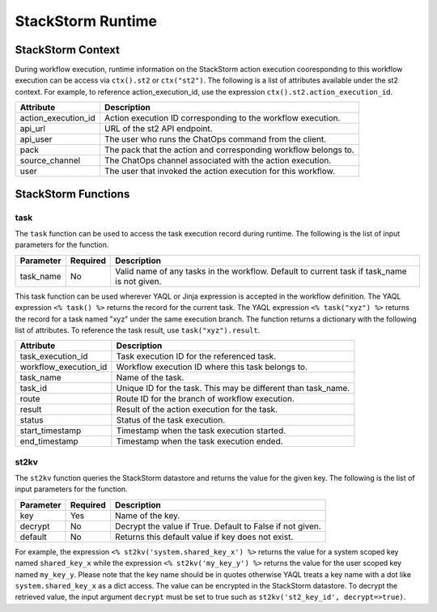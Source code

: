 StackStorm Runtime
==================

StackStorm Context
------------------

During workflow execution, runtime information on the StackStorm action execution cooresponding to
this workflow execution can be access via ``ctx().st2`` or ``ctx("st2")``. The following is a list
of attributes available under the st2 context. For example, to reference action_execution_id, use
the expression ``ctx().st2.action_execution_id``.

+----------------------+---------------------------------------------------------------------+
| Attribute            | Description                                                         |
+======================+=====================================================================+
| action_execution_id  | Action execution ID corresponding to the workflow execution.        |
+----------------------+---------------------------------------------------------------------+
| api_url              | URL of the st2 API endpoint.                                        |
+----------------------+---------------------------------------------------------------------+
| api_user             | The user who runs the ChatOps command from the client.              |
+----------------------+---------------------------------------------------------------------+
| pack                 | The pack that the action and corresponding workflow belongs to.     |
+----------------------+---------------------------------------------------------------------+
| source_channel       | The ChatOps channel associated with the action execution.           |
+----------------------+---------------------------------------------------------------------+
| user                 | The user that invoked the action execution for this workflow.       |
+----------------------+---------------------------------------------------------------------+

StackStorm Functions
--------------------

task
""""

The ``task`` function can be used to access the task execution record during runtime. The
following is the list of input parameters for the function.

+-----------+----------+---------------------------------------------------------------------+
| Parameter | Required | Description                                                         |
+===========+==========+=====================================================================+
| task_name | No       | Valid name of any tasks in the workflow. Default to current task    |
|           |          | if task_name is not given.                                          |
+-----------+----------+---------------------------------------------------------------------+

This task function can be used wherever YAQL or Jinja expression is accepted in the workflow
definition. The YAQL expression ``<% task() %>`` returns the record for the current task. The
YAQL expression ``<% task("xyz") %>`` returns the record for a task named "xyz" under the
same execution branch. The function returns a dictionary with the following list of
attributes. To reference the task result, use ``task("xyz").result``.

+-----------------------+--------------------------------------------------------------------+
| Attribute             | Description                                                        |
+=======================+====================================================================+
| task_execution_id     | Task execution ID for the referenced task.                         |
+-----------------------+--------------------------------------------------------------------+
| workflow_execution_id | Workflow execution ID where this task belongs to.                  |
+-----------------------+--------------------------------------------------------------------+
| task_name             | Name of the task.                                                  |
+-----------------------+--------------------------------------------------------------------+
| task_id               | Unique ID for the task. This may be different than task_name.      |
+-----------------------+--------------------------------------------------------------------+
| route                 | Route ID for the branch of workflow execution.                     |
+-----------------------+--------------------------------------------------------------------+
| result                | Result of the action execution for the task.                       |
+-----------------------+--------------------------------------------------------------------+
| status                | Status of the task execution.                                      |
+-----------------------+--------------------------------------------------------------------+
| start_timestamp       | Timestamp when the task execution started.                         |
+-----------------------+--------------------------------------------------------------------+
| end_timestamp         | Timestamp when the task execution ended.                           |
+-----------------------+--------------------------------------------------------------------+

st2kv
"""""

The ``st2kv`` function queries the StackStorm datastore and returns the value for the given
key. The following is the list of input parameters for the function.

+-----------+----------+---------------------------------------------------------------------+
| Parameter | Required | Description                                                         |
+===========+==========+=====================================================================+
| key       | Yes      | Name of the key.                                                    |
+-----------+----------+---------------------------------------------------------------------+
| decrypt   | No       | Decrypt the value if True. Default to False if not given.           |
+-----------+----------+---------------------------------------------------------------------+
| default   | No       | Returns this default value if key does not exist.                   |
+-----------+----------+---------------------------------------------------------------------+ 

For example, the expression ``<% st2kv('system.shared_key_x') %>`` returns the value for a system
scoped key named ``shared_key_x`` while the expression ``<% st2kv('my_key_y') %>`` returns the
value for the user scoped key named ``my_key_y``. Please note that the key name should be in quotes
otherwise YAQL treats a key name with a dot like ``system.shared_key_x`` as a dict access. The value
can be encrypted in the StackStorm datastore. To decrypt the retrieved value, the input argument
``decrypt`` must be set to true such as ``st2kv('st2_key_id', decrypt=>true)``.
